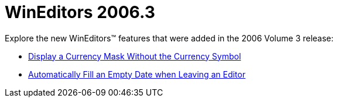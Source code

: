 ﻿////

|metadata|
{
    "name": "wineditors-whats-new-2006-3",
    "controlName": [],
    "tags": [],
    "guid": "{8EA0BE17-00C5-49C4-883D-D1D20A36A4F1}",  
    "buildFlags": [],
    "createdOn": "0001-01-01T00:00:00Z"
}
|metadata|
////

= WinEditors 2006.3

Explore the new WinEditors™ features that were added in the 2006 Volume 3 release:

* link:wineditors-display-a-currency-mask-without-the-currency-symbol-whats-new-20063.html[Display a Currency Mask Without the Currency Symbol]
* link:wincombo-automatically-fill-an-empty-date-when-leaving-an-editor-whats-new-20063.html[Automatically Fill an Empty Date when Leaving an Editor]